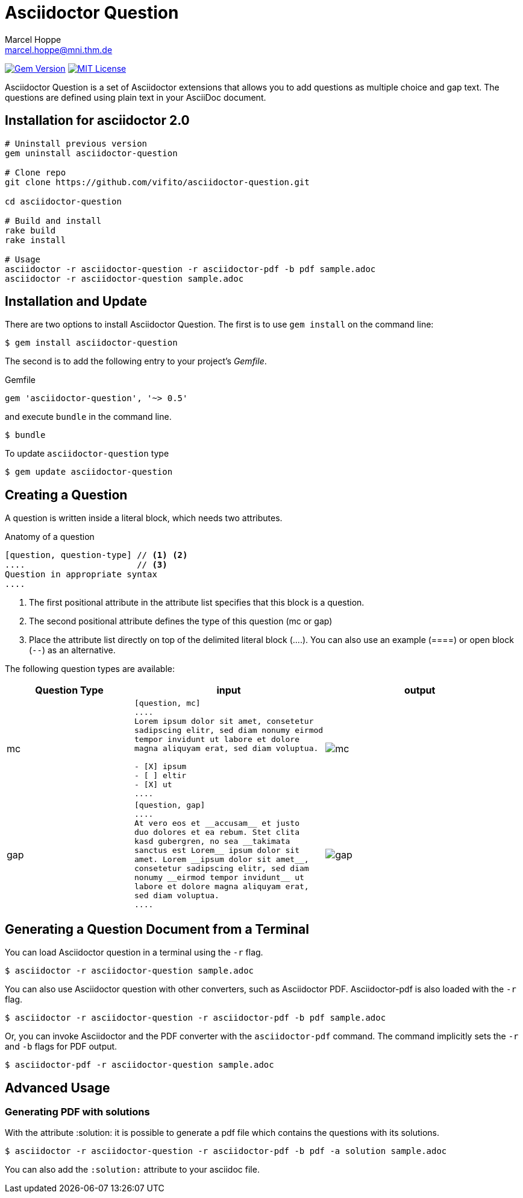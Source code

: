 = Asciidoctor Question
Marcel Hoppe <marcel.hoppe@mni.thm.de>
:description: README for the Asciidoctor Question extension for Asciidoctor.
:version: 0.5

ifdef::env-github[:toc: macro]
ifndef::env-site[:toc: preamble]
ifndef::imagesdir[:imagesdir: images]
:icons: font
:source-highlighter: coderay
:source-language: asciidoc
:table-caption!:
:example-caption!:
:figure-caption!:
:check: icon:check[]
ifdef::env-github[:check: :ballot_box_with_check:]
ifndef::env-site[:status:]
:uri-asciidoctor-api: http://asciidoctor.org/docs/user-manual/#api
:uri-asciidoctor-extensions: http://asciidoctor.org/docs/user-manual/#extension-points

image:https://img.shields.io/gem/v/asciidoctor-question.svg[Gem Version, link=https://rubygems.org/gems/asciidoctor-question]
image:https://img.shields.io/badge/license-MIT-blue.svg[MIT License, link=#copyright]

Asciidoctor Question is a set of Asciidoctor extensions that allows you to add questions as multiple choice and gap text. The questions are defined using plain text in your AsciiDoc document.

ifeval::["{toc-placement}" == "macro"]
[discrete]
== Contents

toc::[title={blank}]
endif::[]

== Installation for asciidoctor 2.0

[source,bash]
----
# Uninstall previous version
gem uninstall asciidoctor-question

# Clone repo
git clone https://github.com/vifito/asciidoctor-question.git

cd asciidoctor-question

# Build and install
rake build
rake install

# Usage 
asciidoctor -r asciidoctor-question -r asciidoctor-pdf -b pdf sample.adoc
asciidoctor -r asciidoctor-question sample.adoc
----

== Installation and Update

There are two options to install Asciidoctor Question. The first is to use `gem install` on the command line:

 $ gem install asciidoctor-question

The second is to add the following entry to your project's [.path]_Gemfile_.

.Gemfile
[source,ruby,subs="verbatim,attributes"]
----
gem 'asciidoctor-question', '~> {version}'
----

and execute `bundle` in the command line.

 $ bundle

To update `asciidoctor-question` type

 $ gem update asciidoctor-question

== Creating a Question

A question is written inside a literal block, which needs two attributes.

.Anatomy of a question
----
[question, question-type] // <1> <2>
....                      // <3>
Question in appropriate syntax
....
----
<1> The first positional attribute in the attribute list specifies that this block is a question.
<2> The second positional attribute defines the type of this question (mc or gap)
<3> Place the attribute list directly on top of the delimited literal block (+....+). You can also use an example (+====+) or open block (`--`) as an alternative.

The following question types are available:

[cols="2,3a,3a",options="header"]
|===
|Question Type
|input
|output

|mc
|
[source]
----
[question, mc]
....
Lorem ipsum dolor sit amet, consetetur
sadipscing elitr, sed diam nonumy eirmod
tempor invidunt ut labore et dolore
magna aliquyam erat, sed diam voluptua.

- [X] ipsum
- [ ] eltir
- [X] ut
....
----
|

image::mc.png[]

|gap
|
[source]
----
[question, gap]
....
At vero eos et __accusam__ et justo
duo dolores et ea rebum. Stet clita
kasd gubergren, no sea __takimata
sanctus est Lorem__ ipsum dolor sit
amet. Lorem __ipsum dolor sit amet__,
consetetur sadipscing elitr, sed diam
nonumy __eirmod tempor invidunt__ ut
labore et dolore magna aliquyam erat,
sed diam voluptua.
....
----
|
image::gap.png[]
|===


== Generating a Question Document from a Terminal

You can load Asciidoctor question in a terminal using the `-r` flag.

 $ asciidoctor -r asciidoctor-question sample.adoc

You can also use Asciidoctor question with other converters, such as Asciidoctor PDF.
Asciidoctor-pdf is also loaded with the `-r` flag.

 $ asciidoctor -r asciidoctor-question -r asciidoctor-pdf -b pdf sample.adoc

Or, you can invoke Asciidoctor and the PDF converter with the `asciidoctor-pdf` command.
The command implicitly sets the `-r` and `-b` flags for PDF output.

 $ asciidoctor-pdf -r asciidoctor-question sample.adoc

== Advanced Usage

=== Generating PDF with solutions

With the attribute :solution: it is possible to generate a pdf file
which contains the questions with its solutions.

 $ asciidoctor -r asciidoctor-question -r asciidoctor-pdf -b pdf -a solution sample.adoc

You can also add the `:solution:` attribute to your asciidoc file.
